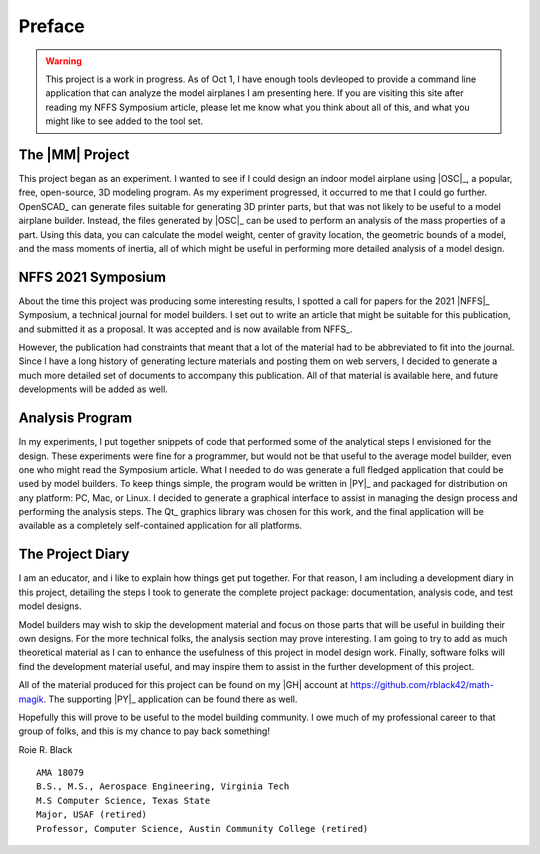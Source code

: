 Preface
#######

..  warning::


    This project is a work in progress. As of Oct 1, I have enough tools
    devleoped to provide a command line application that can analyze the model
    airplanes I am presenting here. If you are visiting this site after reading
    my NFFS Symposium article, please let me know what you think about all of
    this, and what you might like to see added to the tool set.

The |MM| Project
**********************

This project began as an experiment. I wanted to see if I could design an
indoor model airplane using |OSC|_, a popular, free, open-source, 3D modeling
program. As my experiment progressed, it occurred to me that I could go further.
OpenSCAD_ can generate files suitable for generating 3D printer parts, but that
was not likely to be useful to a model airplane builder. Instead, the files
generated by |OSC|_ can be used to perform an analysis of the mass
properties of a part. Using this data, you can calculate the model weight,
center of gravity location, the geometric bounds of a model, and the mass
moments of inertia, all of which might be useful in performing more detailed
analysis of a model design.

NFFS 2021 Symposium
*******************

About the time this project was producing some interesting results, I spotted a
call for papers for the 2021 |NFFS|_ Symposium, a technical journal for model
builders. I set out to write an article that might be suitable for this
publication, and submitted it as a proposal. It was accepted and is now
available from NFFS_.

However, the publication had constraints that meant that a lot of the material
had to be abbreviated to fit into the journal. Since I have a long history of
generating lecture materials and posting them on web servers, I decided to
generate a much more detailed set of documents to accompany this publication.
All of that material is available here, and future developments will be added
as well.

Analysis Program
****************

In my experiments, I put together snippets of code that performed some of the
analytical steps I envisioned for the design. These experiments were fine for a
programmer, but would not be that useful to the average model builder, even one
who might read the Symposium article. What I needed to do was generate a full
fledged application that could be used by model builders. To keep things
simple, the program would be written in |PY|_ and packaged for distribution on
any platform: PC, Mac, or Linux. I decided to generate a graphical interface to
assist in managing the design process and performing the analysis steps. The
Qt_ graphics library was chosen for this work, and the final application will
be available as a completely self-contained application for all platforms.

The Project Diary
*****************

I am an educator, and i like to explain how things get put together. For that
reason, I am including a development diary in this project, detailing the steps
I took to generate the complete project package: documentation, analysis code,
and test model designs.

Model builders may wish to skip the development material and focus on those
parts that will be useful in building their own designs. For the more technical
folks, the analysis section may prove interesting. I am going to try to add as
much theoretical material as I can to enhance the usefulness of this project in
model design work. Finally, software folks will find the development material
useful, and may inspire them to assist in the further development of this
project.

All of the material produced for this project can be found on my |GH|
account at https://github.com/rblack42/math-magik. The supporting |PY|_
application can be found there as well.

Hopefully this will prove to be useful to the model building community. I owe
much of my professional career to that group of folks, and this is my chance to
pay back something!


Roie R. Black

::

    AMA 18079
    B.S., M.S., Aerospace Engineering, Virginia Tech
    M.S Computer Science, Texas State
    Major, USAF (retired)
    Professor, Computer Science, Austin Community College (retired)


